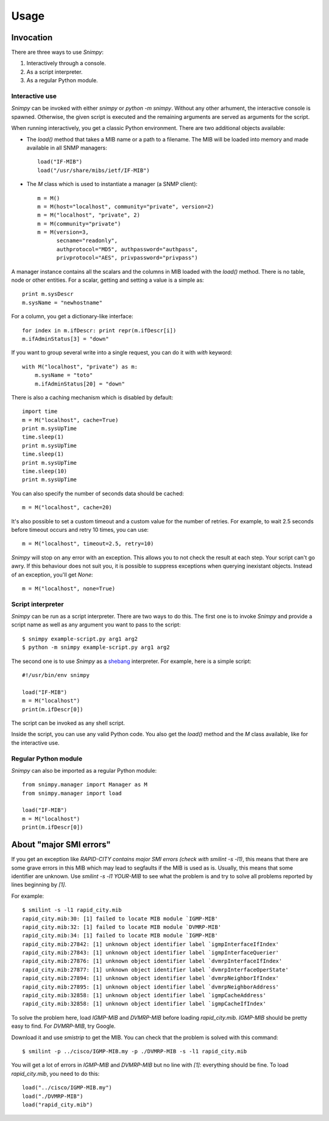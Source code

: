 ========
Usage
========

Invocation
----------

There are three ways to use *Snimpy*:

1. Interactively through a console.
2. As a script interpreter.
3. As a regular Python module.

Interactive use
+++++++++++++++

*Snimpy* can be invoked with either `snimpy` or `python -m
snimpy`. Without any other arhument, the interactive console is
spawned. Otherwise, the given script is executed and the remaining
arguments are served as arguments for the script.

When running interactively, you get a classic Python
environment. There are two additional objects available:

* The `load()` method that takes a MIB name or a path to a
  filename. The MIB will be loaded into memory and made available in
  all SNMP managers::

    load("IF-MIB")
    load("/usr/share/mibs/ietf/IF-MIB")

* The `M` class which is used to instantiate a manager (a SNMP
  client)::

    m = M()
    m = M(host="localhost", community="private", version=2)
    m = M("localhost", "private", 2)
    m = M(community="private")
    m = M(version=3,
          secname="readonly",
          authprotocol="MD5", authpassword="authpass",
          privprotocol="AES", privpassword="privpass")

A manager instance contains all the scalars and the columns in MIB
loaded with the `load()` method. There is no table, node or other
entities. For a scalar, getting and setting a value is a simple as::

    print m.sysDescr
    m.sysName = "newhostname"

For a column, you get a dictionary-like interface::

    for index in m.ifDescr: print repr(m.ifDescr[i])
    m.ifAdminStatus[3] = "down"

If you want to group several write into a single request, you can do
it with `with` keyword::

    with M("localhost", "private") as m:
        m.sysName = "toto"
        m.ifAdminStatus[20] = "down"

There is also a caching mechanism which is disabled by default::

    import time
    m = M("localhost", cache=True)
    print m.sysUpTime
    time.sleep(1)
    print m.sysUpTime
    time.sleep(1)
    print m.sysUpTime
    time.sleep(10)
    print m.sysUpTime

You can also specify the number of seconds data should be cached::

    m = M("localhost", cache=20)

It's also possible to set a custom timeout and a custom value for the
number of retries. For example, to wait 2.5 seconds before timeout
occurs and retry 10 times, you can use::

    m = M("localhost", timeout=2.5, retry=10)

*Snimpy* will stop on any error with an exception. This allows you to
not check the result at each step. Your script can't go awry. If this
behaviour does not suit you, it is possible to suppress exceptions
when querying inexistant objects. Instead of an exception, you'll get
`None`::

    m = M("localhost", none=True)

Script interpreter
++++++++++++++++++

*Snimpy* can be run as a script interpreter. There are two ways to do
this. The first one is to invoke *Snimpy* and provide a script name as
well as any argument you want to pass to the script::

    $ snimpy example-script.py arg1 arg2
    $ python -m snimpy example-script.py arg1 arg2

The second one is to use *Snimpy* as a shebang_ interpreter. For
example, here is a simple script::

    #!/usr/bin/env snimpy
    
    load("IF-MIB")
    m = M("localhost")
    print(m.ifDescr[0])

The script can be invoked as any shell script.

.. _shebang: http://en.wikipedia.org/wiki/Shebang_(Unix)

Inside the script, you can use any valid Python code. You also get the
`load()` method and the `M` class available, like for the interactive
use.

Regular Python module
+++++++++++++++++++++

*Snimpy* can also be imported as a regular Python module::

    from snimpy.manager import Manager as M
    from snimpy.manager import load
    
    load("IF-MIB")
    m = M("localhost")
    print(m.ifDescr[0])

About "major SMI errors"
------------------------

If you get an exception like `RAPID-CITY contains major SMI errors
(check with smilint -s -l1)`, this means that there are some grave
errors in this MIB which may lead to segfaults if the MIB is used as
is. Usually, this means that some identifier are unknown. Use `smilint
-s -l1 YOUR-MIB` to see what the problem is and try to solve all
problems reported by lines beginning by `[1]`.

For example::

    $ smilint -s -l1 rapid_city.mib
    rapid_city.mib:30: [1] failed to locate MIB module `IGMP-MIB'
    rapid_city.mib:32: [1] failed to locate MIB module `DVMRP-MIB'
    rapid_city.mib:34: [1] failed to locate MIB module `IGMP-MIB'
    rapid_city.mib:27842: [1] unknown object identifier label `igmpInterfaceIfIndex'
    rapid_city.mib:27843: [1] unknown object identifier label `igmpInterfaceQuerier'
    rapid_city.mib:27876: [1] unknown object identifier label `dvmrpInterfaceIfIndex'
    rapid_city.mib:27877: [1] unknown object identifier label `dvmrpInterfaceOperState'
    rapid_city.mib:27894: [1] unknown object identifier label `dvmrpNeighborIfIndex'
    rapid_city.mib:27895: [1] unknown object identifier label `dvmrpNeighborAddress'
    rapid_city.mib:32858: [1] unknown object identifier label `igmpCacheAddress'
    rapid_city.mib:32858: [1] unknown object identifier label `igmpCacheIfIndex'

To solve the problem here, load `IGMP-MIB` and `DVMRP-MIB` before
loading `rapid_city.mib`. `IGMP-MIB` should be pretty easy to
find. For `DVMRP-MIB`, try Google.

Download it and use `smistrip` to get the MIB. You can check that the
problem is solved with this command::

    $ smilint -p ../cisco/IGMP-MIB.my -p ./DVMRP-MIB -s -l1 rapid_city.mib

You will get a lot of errors in `IGMP-MIB` and `DVMRP-MIB` but no line
with `[1]`: everything should be fine. To load `rapid_city.mib`, you
need to do this::

    load("../cisco/IGMP-MIB.my")
    load("./DVMRP-MIB")
    load("rapid_city.mib")
